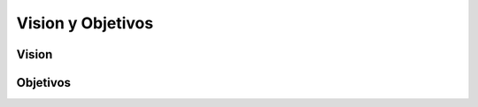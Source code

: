 Vision y Objetivos
=================================
Vision
--------------

Objetivos
--------------
